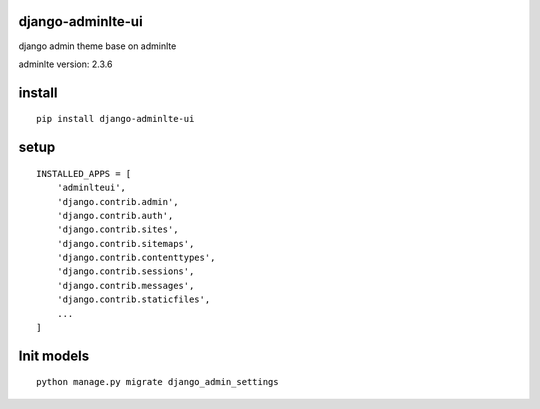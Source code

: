 django-adminlte-ui
==================

django admin theme base on adminlte

adminlte version: 2.3.6

install
=======

::

    pip install django-adminlte-ui

setup
=====

::

    INSTALLED_APPS = [
        'adminlteui',
        'django.contrib.admin',
        'django.contrib.auth',
        'django.contrib.sites',
        'django.contrib.sitemaps',
        'django.contrib.contenttypes',
        'django.contrib.sessions',
        'django.contrib.messages',
        'django.contrib.staticfiles',
        ...
    ]

Init models
===========

::

    python manage.py migrate django_admin_settings
